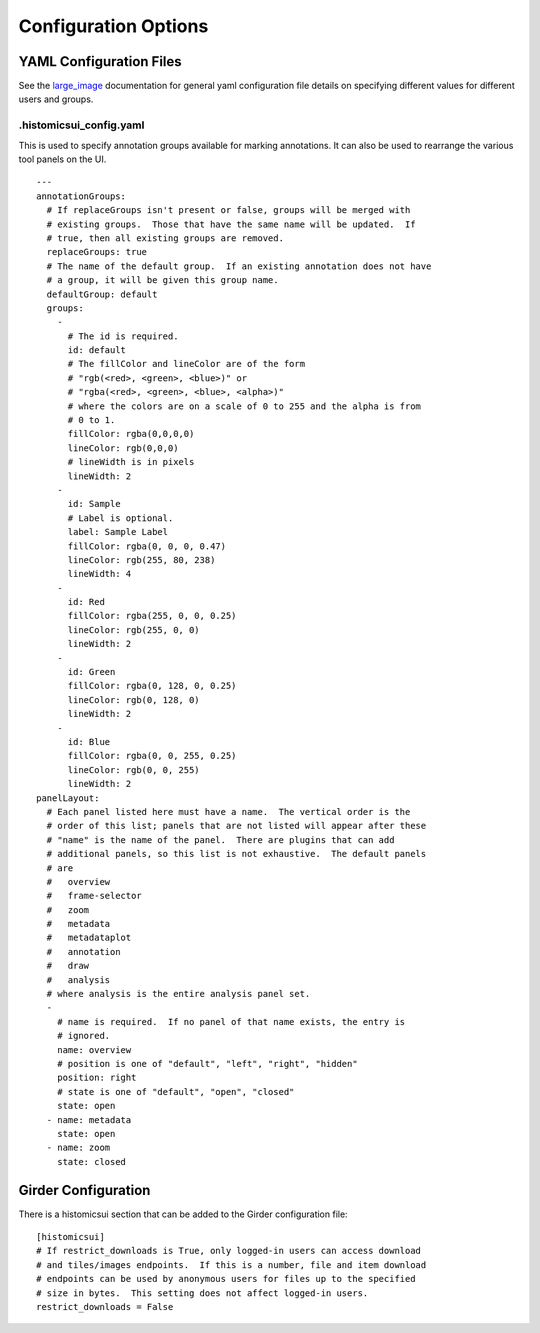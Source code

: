 Configuration Options
=====================

YAML Configuration Files
------------------------

See the `large_image <https://github.com/girder/large_image/blob/master/docs/girder_config_options.rst>`_ documentation for general yaml configuration file details on specifying different values for different users and groups.

.histomicsui_config.yaml
~~~~~~~~~~~~~~~~~~~~~~~~

This is used to specify annotation groups available for marking annotations.  It can also be used to rearrange the various tool panels on the UI.

::

    ---
    annotationGroups:
      # If replaceGroups isn't present or false, groups will be merged with
      # existing groups.  Those that have the same name will be updated.  If
      # true, then all existing groups are removed.
      replaceGroups: true
      # The name of the default group.  If an existing annotation does not have
      # a group, it will be given this group name.
      defaultGroup: default
      groups:
        -
          # The id is required.
          id: default
          # The fillColor and lineColor are of the form
          # "rgb(<red>, <green>, <blue>)" or
          # "rgba(<red>, <green>, <blue>, <alpha>)"
          # where the colors are on a scale of 0 to 255 and the alpha is from
          # 0 to 1.
          fillColor: rgba(0,0,0,0)
          lineColor: rgb(0,0,0)
          # lineWidth is in pixels
          lineWidth: 2
        -
          id: Sample
          # Label is optional.
          label: Sample Label
          fillColor: rgba(0, 0, 0, 0.47)
          lineColor: rgb(255, 80, 238)
          lineWidth: 4
        -
          id: Red
          fillColor: rgba(255, 0, 0, 0.25)
          lineColor: rgb(255, 0, 0)
          lineWidth: 2
        -
          id: Green
          fillColor: rgba(0, 128, 0, 0.25)
          lineColor: rgb(0, 128, 0)
          lineWidth: 2
        -
          id: Blue
          fillColor: rgba(0, 0, 255, 0.25)
          lineColor: rgb(0, 0, 255)
          lineWidth: 2
    panelLayout:
      # Each panel listed here must have a name.  The vertical order is the
      # order of this list; panels that are not listed will appear after these
      # "name" is the name of the panel.  There are plugins that can add
      # additional panels, so this list is not exhaustive.  The default panels
      # are
      #   overview
      #   frame-selector
      #   zoom
      #   metadata
      #   metadataplot
      #   annotation
      #   draw
      #   analysis
      # where analysis is the entire analysis panel set.
      -
        # name is required.  If no panel of that name exists, the entry is
        # ignored.
        name: overview
        # position is one of "default", "left", "right", "hidden"
        position: right
        # state is one of "default", "open", "closed"
        state: open
      - name: metadata
        state: open
      - name: zoom
        state: closed

Girder Configuration
--------------------

There is a histomicsui section that can be added to the Girder configuration file::

    [histomicsui]
    # If restrict_downloads is True, only logged-in users can access download
    # and tiles/images endpoints.  If this is a number, file and item download
    # endpoints can be used by anonymous users for files up to the specified
    # size in bytes.  This setting does not affect logged-in users.
    restrict_downloads = False
